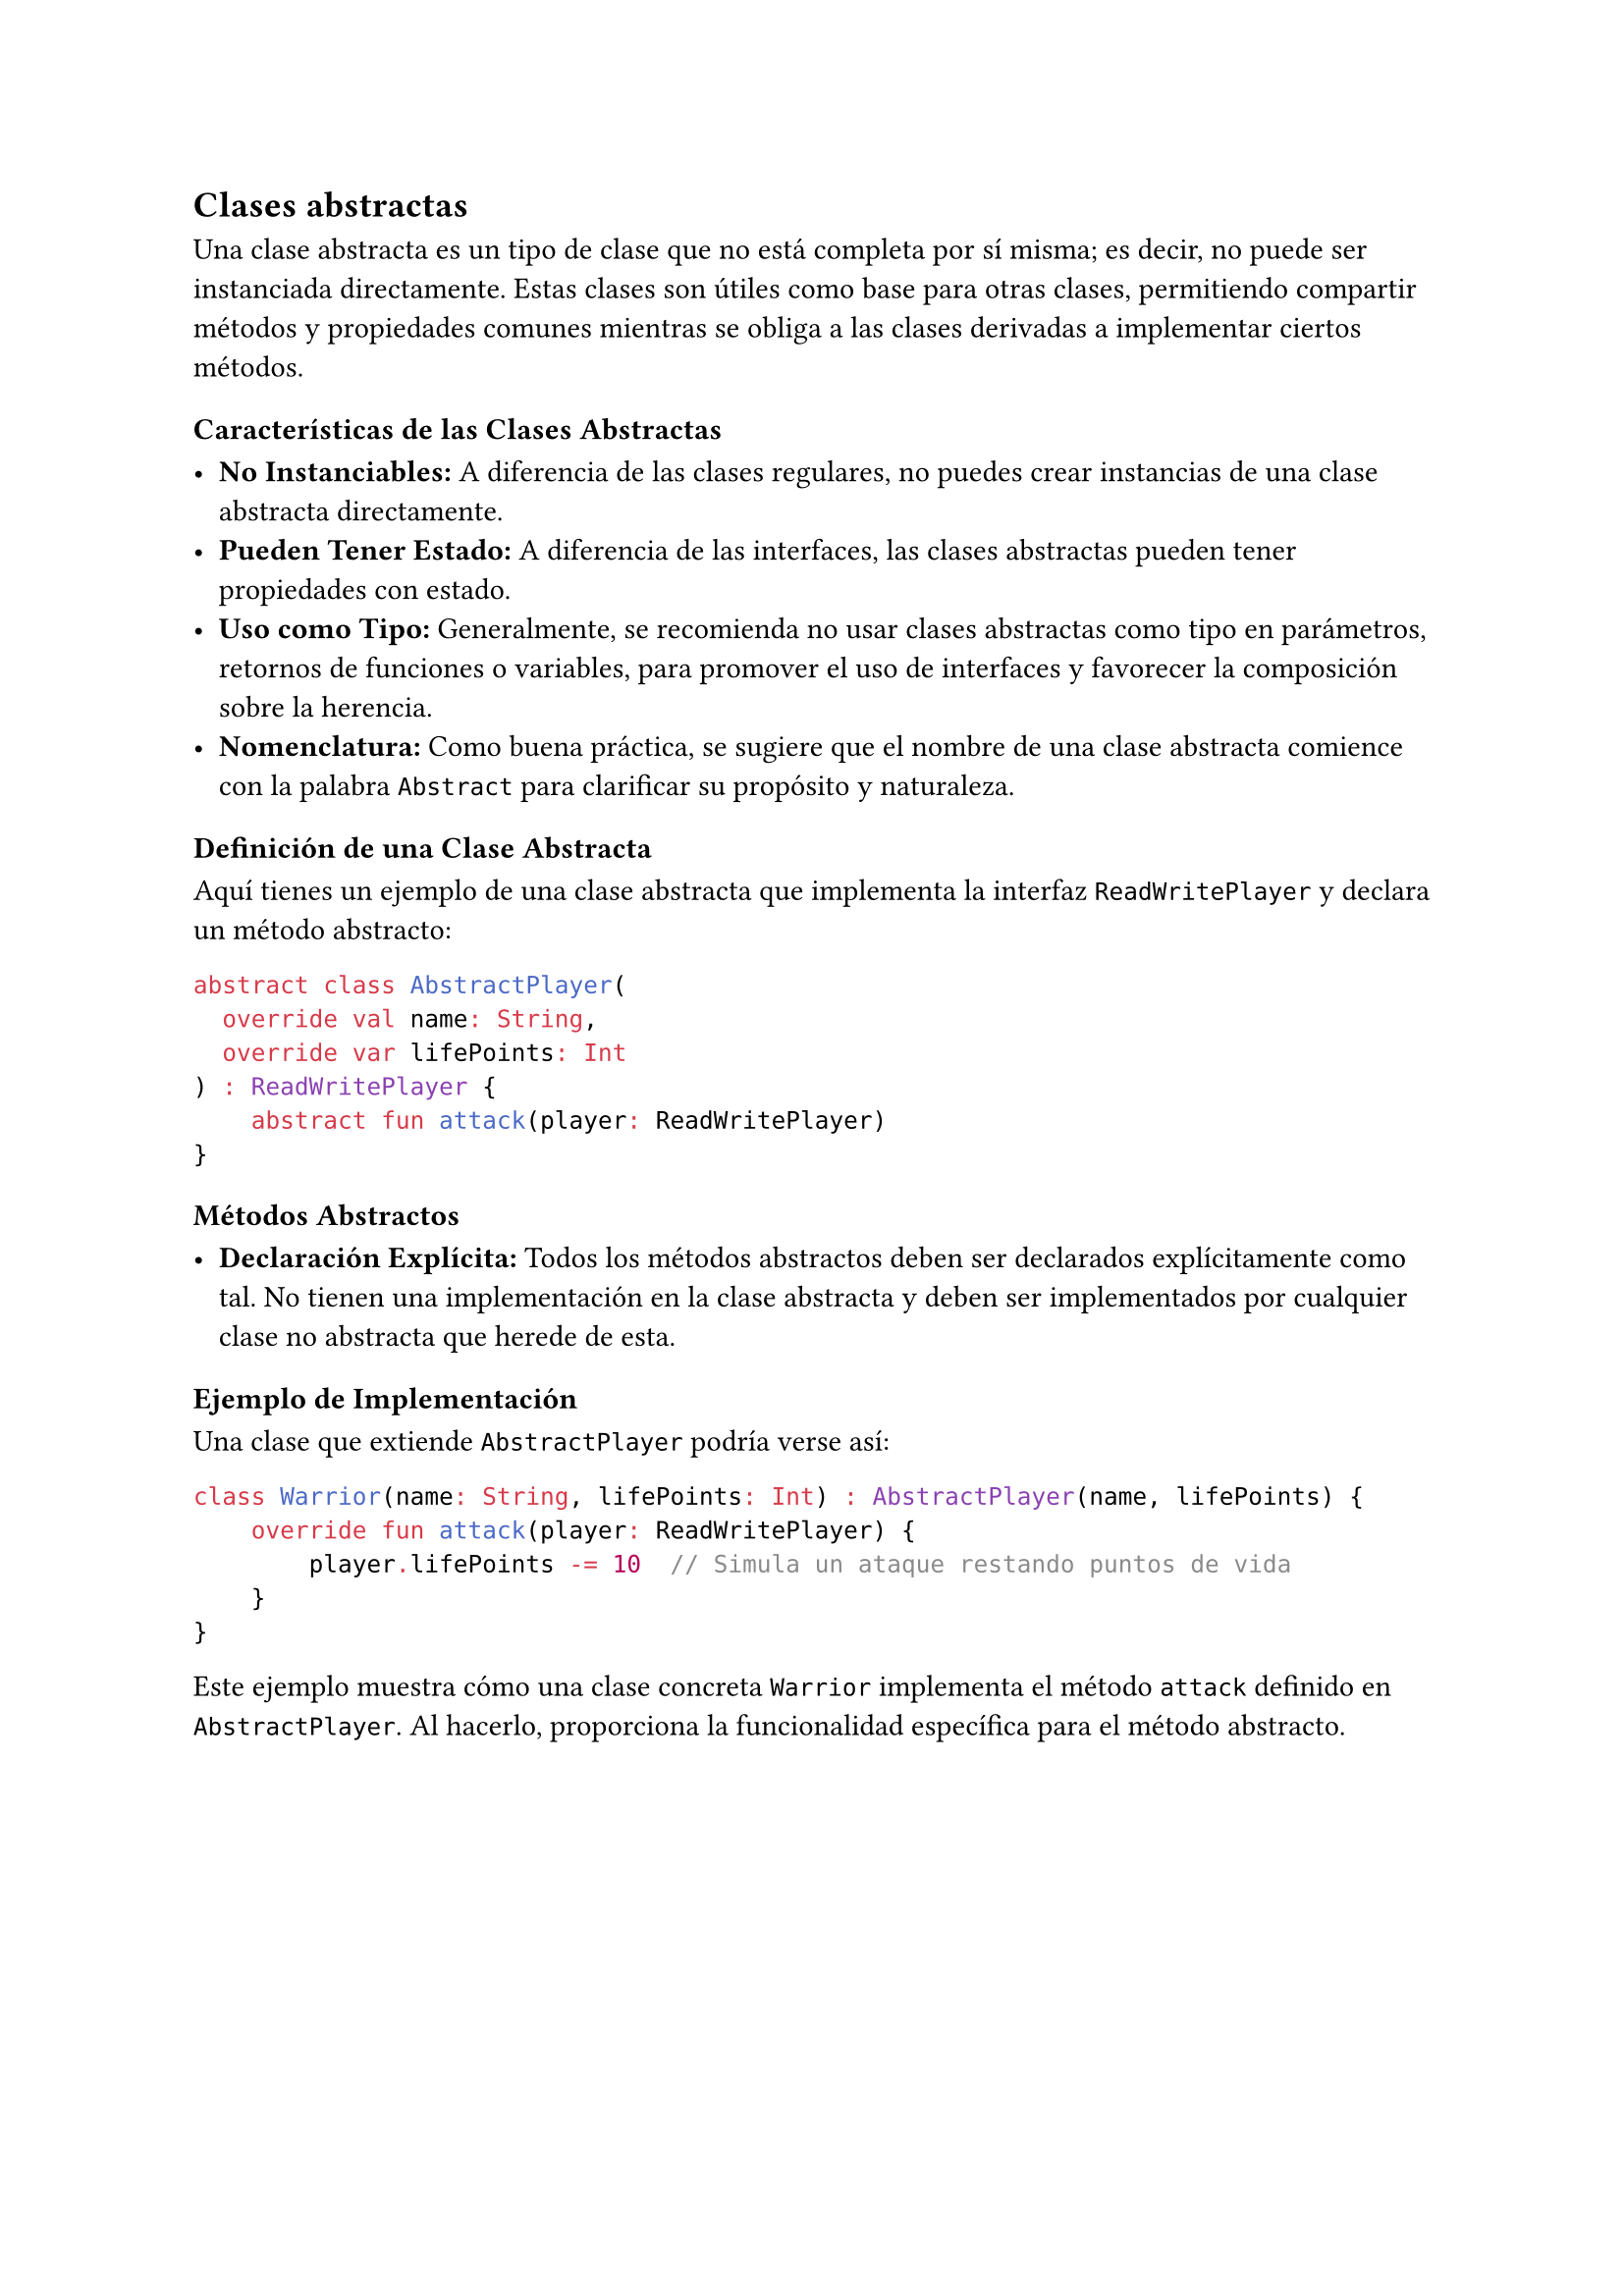 == Clases abstractas

Una clase abstracta es un tipo de clase que no está completa por sí misma; es decir, no puede ser instanciada directamente.
Estas clases son útiles como base para otras clases, permitiendo compartir métodos y propiedades comunes mientras se obliga a las clases derivadas a implementar ciertos métodos.

=== Características de las Clases Abstractas

- *No Instanciables:* A diferencia de las clases regulares, no puedes crear instancias de una clase abstracta directamente.
- *Pueden Tener Estado:* A diferencia de las interfaces, las clases abstractas pueden tener propiedades con estado.
- *Uso como Tipo:* Generalmente, se recomienda no usar clases abstractas como tipo en parámetros, retornos de funciones o variables, para promover el uso de interfaces y favorecer la composición sobre la herencia.
- *Nomenclatura:* Como buena práctica, se sugiere que el nombre de una clase abstracta comience con la palabra `Abstract` para clarificar su propósito y naturaleza.

=== Definición de una Clase Abstracta

Aquí tienes un ejemplo de una clase abstracta que implementa la interfaz `ReadWritePlayer` y declara un método abstracto:

```kotlin
abstract class AbstractPlayer(
  override val name: String,
  override var lifePoints: Int
) : ReadWritePlayer {
    abstract fun attack(player: ReadWritePlayer)
}
```

=== Métodos Abstractos

- *Declaración Explícita:* Todos los métodos abstractos deben ser declarados explícitamente como tal. 
  No tienen una implementación en la clase abstracta y deben ser implementados por cualquier clase no abstracta que herede de esta.

=== Ejemplo de Implementación

Una clase que extiende `AbstractPlayer` podría verse así:

```kotlin
class Warrior(name: String, lifePoints: Int) : AbstractPlayer(name, lifePoints) {
    override fun attack(player: ReadWritePlayer) {
        player.lifePoints -= 10  // Simula un ataque restando puntos de vida
    }
}
```

Este ejemplo muestra cómo una clase concreta `Warrior` implementa el método `attack` definido en `AbstractPlayer`. 
Al hacerlo, proporciona la funcionalidad específica para el método abstracto.
